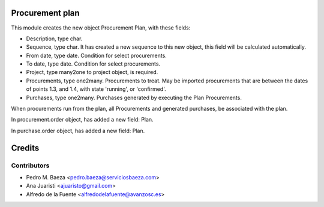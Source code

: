 Procurement plan
================

This module creates the new object Procurement Plan, with these fields:

* Description, type char.
* Sequence, type char. It has created a new sequence to this new object, this
  field will be calculated automatically.
* From date, type date. Condition for select procurements.
* To date, type date. Condition for select procurements.
* Project, type many2one to project object, is required.
* Procurements, type one2many. Procurements to treat. May be imported
  procurements that are between the dates of points 1.3, and 1.4, with state
  'running', or 'confirmed'.
* Purchases, type one2many. Purchases generated by executing the Plan
  Procurements.

When procurements run from the plan, all Procurements and generated purchases,
be associated with the plan.

In procurement.order object, has added a new field: Plan.

In purchase.order object, has added a new field: Plan.

Credits
=======

Contributors
------------
* Pedro M. Baeza <pedro.baeza@serviciosbaeza.com>
* Ana Juaristi <ajuaristo@gmail.com>
* Alfredo de la Fuente <alfredodelafuente@avanzosc.es>
